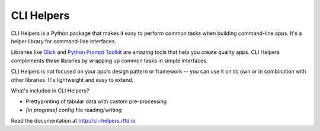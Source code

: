 ===========
CLI Helpers
===========

.. image:: https://travis-ci.org/dbcli/cli_helpers.svg?branch=master
    :target: https://travis-ci.org/dbcli/cli_helpers

.. image:: https://codecov.io/gh/dbcli/cli_helpers/branch/master/graph/badge.svg
  :target: https://codecov.io/gh/dbcli/cli_helpers

.. image:: https://img.shields.io/pypi/v/cli_helpers.svg?style=flat
    :target: https://pypi.python.org/pypi/cli_helpers

.. start-body

CLI Helpers is a Python package that makes it easy to perform common tasks when
building command-line apps. It's a helper library for command-line interfaces.

Libraries like `Click <http://click.pocoo.org/5/>`_ and
`Python Prompt Toolkit <https://python-prompt-toolkit.readthedocs.io/en/latest/>`_
are amazing tools that help you create quality apps. CLI Helpers complements
these libraries by wrapping up common tasks in simple interfaces.

CLI Helpers is not focused on your app's design pattern or framework -- you can
use it on its own or in combination with other libraries. It's lightweight and
easy to extend.

What's included in CLI Helpers?

- Prettyprinting of tabular data with custom pre-processing
- *[in progress]* config file reading/writing

.. end-body

Read the documentation at http://cli-helpers.rtfd.io
